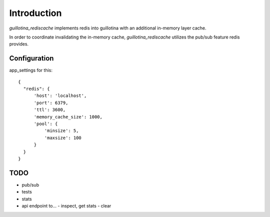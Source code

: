 Introduction
============

`guillotina_rediscache` implements redis into guillotina with an additional
in-memory layer cache.

In order to coordinate invalidating the in-memory cache, `guillotina_rediscache`
utilizes the pub/sub feature redis provides.



Configuration
-------------

app_settings for this::

    {
      "redis": {
          'host': 'localhost',
          'port': 6379,
          'ttl': 3600,
          'memory_cache_size': 1000,
          'pool': {
              'minsize': 5,
              'maxsize': 100
          }
      }
    }


TODO
----

- pub/sub
- tests
- stats
- api endpoint to...
  - inspect, get stats
  - clear

